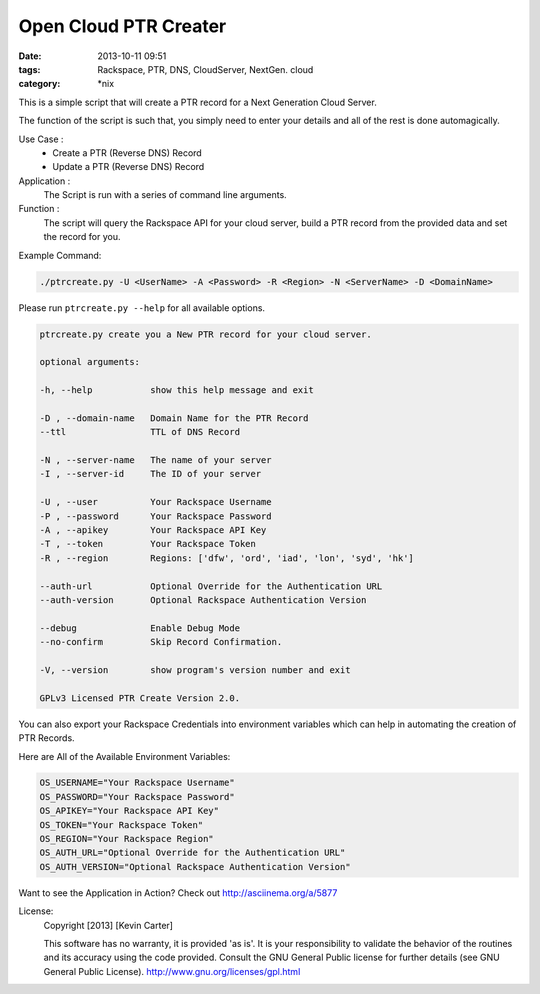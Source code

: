 Open Cloud PTR Creater
######################
:date: 2013-10-11 09:51
:tags: Rackspace, PTR, DNS, CloudServer, NextGen. cloud
:category: \*nix


This is a simple script that will create a PTR record for a Next Generation Cloud Server.

The function of the script is such that, you simply need to enter your details and all of the rest is done automagically.  

Use Case : 
  * Create a PTR (Reverse DNS) Record  
  * Update a PTR (Reverse DNS) Record

Application :
  The Script is run with a series of command line arguments.

Function :
  The script will query the Rackspace API for your cloud server, build a PTR record from the provided data and set the record for you.


Example Command:


.. code-block:: bash

    ./ptrcreate.py -U <UserName> -A <Password> -R <Region> -N <ServerName> -D <DomainName>


Please run ``ptrcreate.py --help`` for all available options.


.. code-block:: bash 

    ptrcreate.py create you a New PTR record for your cloud server.

    optional arguments:

    -h, --help           show this help message and exit

    -D , --domain-name   Domain Name for the PTR Record
    --ttl                TTL of DNS Record

    -N , --server-name   The name of your server
    -I , --server-id     The ID of your server

    -U , --user          Your Rackspace Username
    -P , --password      Your Rackspace Password
    -A , --apikey        Your Rackspace API Key
    -T , --token         Your Rackspace Token
    -R , --region        Regions: ['dfw', 'ord', 'iad', 'lon', 'syd', 'hk']

    --auth-url           Optional Override for the Authentication URL
    --auth-version       Optional Rackspace Authentication Version

    --debug              Enable Debug Mode
    --no-confirm         Skip Record Confirmation.

    -V, --version        show program's version number and exit

    GPLv3 Licensed PTR Create Version 2.0.


You can also export your Rackspace Credentials into environment variables which can help in automating the creation of PTR Records.

Here are All of the Available Environment Variables:


.. code-block:: bash

    OS_USERNAME="Your Rackspace Username"
    OS_PASSWORD="Your Rackspace Password"
    OS_APIKEY="Your Rackspace API Key"
    OS_TOKEN="Your Rackspace Token"
    OS_REGION="Your Rackspace Region"
    OS_AUTH_URL="Optional Override for the Authentication URL"
    OS_AUTH_VERSION="Optional Rackspace Authentication Version"


Want to see the Application in Action? Check out http://asciinema.org/a/5877


License:
  Copyright [2013] [Kevin Carter]

  This software has no warranty, it is provided 'as is'. It is your
  responsibility to validate the behavior of the routines and its accuracy
  using the code provided. Consult the GNU General Public license for further
  details (see GNU General Public License).
  http://www.gnu.org/licenses/gpl.html

